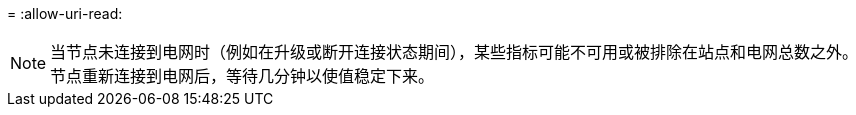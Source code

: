= 
:allow-uri-read: 



NOTE: 当节点未连接到电网时（例如在升级或断开连接状态期间），某些指标可能不可用或被排除在站点和电网总数之外。节点重新连接到电网后，等待几分钟以使值稳定下来。
